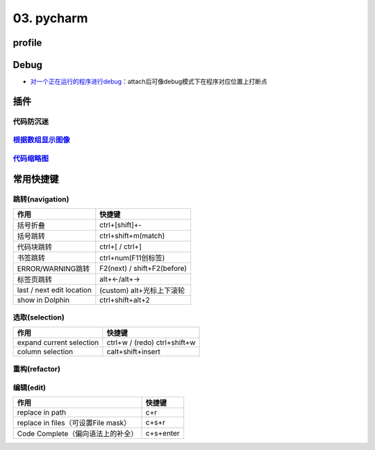 
03. pycharm
===========

profile
-------


.. image:: https://natsu-akatsuki.oss-cn-guangzhou.aliyuncs.com/img/image-20210908211513561.png
   :target: https://natsu-akatsuki.oss-cn-guangzhou.aliyuncs.com/img/image-20210908211513561.png
   :alt: image-20210908211513561


Debug
-----


* `对一个正在运行的程序进行debug <https://www.jetbrains.com/help/pycharm/attaching-to-local-process.html>`_\ ：attach后可像debug模式下在程序对应位置上打断点

插件
----

代码防沉迷
^^^^^^^^^^


.. image:: https://natsu-akatsuki.oss-cn-guangzhou.aliyuncs.com/img/image-20210911005137916.png
   :target: https://natsu-akatsuki.oss-cn-guangzhou.aliyuncs.com/img/image-20210911005137916.png
   :alt: image-20210911005137916


`根据数组显示图像 <https://plugins.jetbrains.com/plugin/14371-opencv-image-viewer>`_
^^^^^^^^^^^^^^^^^^^^^^^^^^^^^^^^^^^^^^^^^^^^^^^^^^^^^^^^^^^^^^^^^^^^^^^^^^^^^^^^^^^^^^^^


.. image:: https://natsu-akatsuki.oss-cn-guangzhou.aliyuncs.com/img/image-20210926234736391.png
   :target: https://natsu-akatsuki.oss-cn-guangzhou.aliyuncs.com/img/image-20210926234736391.png
   :alt: image-20210926234736391


`代码缩略图 <https://github.com/vektah/CodeGlance>`_
^^^^^^^^^^^^^^^^^^^^^^^^^^^^^^^^^^^^^^^^^^^^^^^^^^^^^^^^


.. image:: https://natsu-akatsuki.oss-cn-guangzhou.aliyuncs.com/img/image-20210926235345669.png
   :target: https://natsu-akatsuki.oss-cn-guangzhou.aliyuncs.com/img/image-20210926235345669.png
   :alt: image-20210926235345669


常用快捷键
----------

跳转(navigation)
^^^^^^^^^^^^^^^^

.. list-table::
   :header-rows: 1

   * - 作用
     - 快捷键
   * - 括号折叠
     - ctrl+[shift]+-
   * - 括号跳转
     - ctrl+shift+m(match)
   * - 代码块跳转
     - ctrl+[ / ctrl+]
   * - 书签跳转
     - ctrl+num(F11创标签)
   * - ERROR/WARNING跳转
     - F2(next) / shift+F2(before)
   * - 标签页跳转
     - alt+←/alt+→
   * - last / next edit location
     - (custom) alt+光标上下滚轮
   * - show in Dolphin
     - ctrl+shift+alt+2


选取(selection)
^^^^^^^^^^^^^^^

.. list-table::
   :header-rows: 1

   * - 作用
     - 快捷键
   * - expand current selection
     - ctrl+w / (redo)  ctrl+shift+w
   * - column selection
     - calt+shift+insert


重构(refactor)
^^^^^^^^^^^^^^

.. list-table::
   :header-rows: 1

   * - 作用
     - 快捷键
   * - 


编辑(edit)
^^^^^^^^^^

.. list-table::
   :header-rows: 1

   * - 作用
     - 快捷键
   * - replace in path
     - c+r
   * - replace in files（可设置File mask）
     - c+s+r
   * - Code Complete（偏向语法上的补全）
     - c+s+enter

